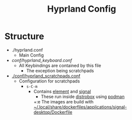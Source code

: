 #+title: Hyprland Config

* Structure

+ ./hyprland.conf
  + Main Config
+ [[conf/hyprland_keyboard.conf]]
  + All Keybindings are contained by this file
    + The exception being scratchpads
+ [[./conf/hyprland_scratchpads.conf]]
  + Configuration for scratchpads
    + =s-C-m=
      + Contains [[https://github.com/element-hq/element-desktop][element]] and [[https://github.com/signalapp][signal]]
        + These run inside [[https://github.com/89luca89/distrobox][distrobox]] using [[https://github.com/containers/podman][podman]]
        +:e The images are build with [[../../.local/share/dockerfiles/applications/signal-desktop/Dockerfile][~/.local/share/dockerfiles/applications/signal-desktop/Dockerfile]]
